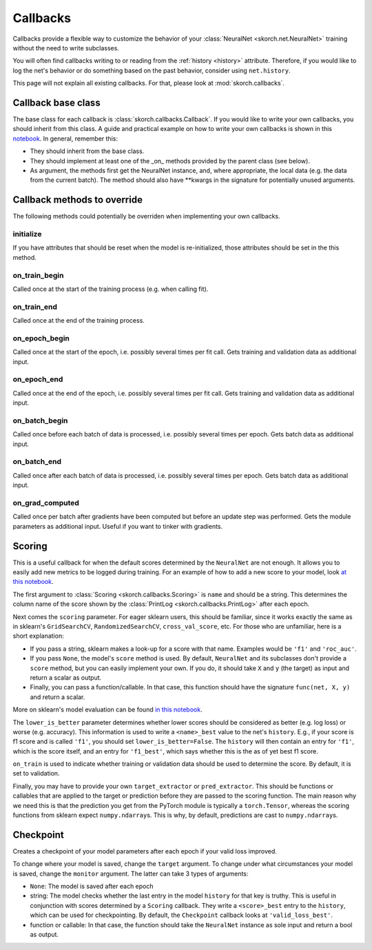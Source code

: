 =========
Callbacks
=========

Callbacks provide a flexible way to customize the behavior of your
:class:`NeuralNet <skorch.net.NeuralNet>` training without the need to
write subclasses.

You will often find callbacks writing to or reading from the
:ref:`history <history>` attribute. Therefore, if you would like to
log the net's behavior or do something based on the past behavior,
consider using ``net.history``.

This page will not explain all existing callbacks. For that, please
look at :mod:`skorch.callbacks`.

Callback base class
-------------------

The base class for each callback is :class:`skorch.callbacks.Callback`. If
you would like to write your own callbacks, you should inherit from
this class. A guide and practical example on how to write your own
callbacks is shown in this `notebook
<https://nbviewer.jupyter.org/github/dnouri/skorch/blob/master/notebooks/Advanced_Usage.ipynb#Writing-a-custom-callback>`_. In general, remember this:


* They should inherit from the base class.
* They should implement at least one of the _on_ methods provided by
  the parent class (see below).
* As argument, the methods first get the NeuralNet instance, and,
  where appropriate, the local data (e.g. the data from the current
  batch). The method should also have **kwargs in the signature for
  potentially unused arguments.

Callback methods to override
----------------------------

The following methods could potentially be overriden when implementing
your own callbacks.

initialize
^^^^^^^^^^

If you have attributes that should be reset when the model is
re-initialized, those attributes should be set in the this method.

on_train_begin
^^^^^^^^^^^^^^

Called once at the start of the training process (e.g. when calling fit).

on_train_end
^^^^^^^^^^^^

Called once at the end of the training process.

on_epoch_begin
^^^^^^^^^^^^^^

Called once at the start of the epoch, i.e. possibly several times per
fit call. Gets training and validation data as additional input.

on_epoch_end
^^^^^^^^^^^^

Called once at the end of the epoch, i.e. possibly several times per
fit call. Gets training and validation data as additional input.

on_batch_begin
^^^^^^^^^^^^^^

Called once before each batch of data is processed, i.e. possibly
several times per epoch. Gets batch data as additional input.


on_batch_end
^^^^^^^^^^^^

Called once after each batch of data is processed, i.e. possibly
several times per epoch. Gets batch data as additional input.

on_grad_computed
^^^^^^^^^^^^^^^^

Called once per batch after gradients have been computed but before an
update step was performed. Gets the module parameters as additional
input. Useful if you want to tinker with gradients.


Scoring
-------

This is a useful callback for when the default scores determined by
the ``NeuralNet`` are not enough. It allows you to easily add new
metrics to be logged during training. For an example of how to add a
new score to your model, look `at this notebook
<https://nbviewer.jupyter.org/github/dnouri/skorch/blob/master/notebooks/Basic_Usage.ipynb#Callbacks>`_.

The first argument to :class:`Scoring <skorch.callbacks.Scoring>` is
``name`` and should be a string. This determines the column name of
the score shown by the :class:`PrintLog <skorch.callbacks.PrintLog>`
after each epoch.

Next comes the ``scoring`` parameter. For eager sklearn users,
this should be familiar, since it works exactly the same as in
sklearn\'s ``GridSearchCV``, ``RandomizedSearchCV``,
``cross_val_score``, etc. For those who are unfamiliar, here is a
short explanation:

- If you pass a string, sklearn makes a look-up for a score with
  that name. Examples would be ``'f1'`` and ``'roc_auc'``.
- If you pass ``None``, the model's ``score`` method is used. By
  default, ``NeuralNet`` and its subclasses don't provide a ``score``
  method, but you can easily implement your own. If you do, it should
  take ``X`` and ``y`` (the target) as input and return a scalar as
  output.
- Finally, you can pass a function/callable. In that case, this
  function should have the signature ``func(net, X, y)`` and return a
  scalar.

More on sklearn\'s model evaluation can be found `in this notebook
<http://scikit-learn.org/stable/modules/model_evaluation.html>`_.

The ``lower_is_better`` parameter determines whether lower scores
should be considered as better (e.g. log loss) or worse
(e.g. accuracy). This information is used to write a ``<name>_best``
value to the net's ``history``. E.g., if your score is f1 score and is
called ``'f1'``, you should set ``lower_is_better=False``. The
``history`` will then contain an entry for ``'f1'``, which is the
score itself, and an entry for ``'f1_best'``, which says whether this
is the as of yet best f1 score.

``on_train`` is used to indicate whether training or validation data
should be used to determine the score. By default, it is set to
validation.

Finally, you may have to provide your own ``target_extractor`` or
``pred_extractor``. This should be functions or callables that are
applied to the target or prediction before they are passed to the
scoring function. The main reason why we need this is that the
prediction you get from the PyTorch module is typically a
``torch.Tensor``, whereas the scoring functions from sklearn
expect ``numpy.ndarray``\s. This is why, by default, predictions are
cast to ``numpy.ndarray``\s.


Checkpoint
----------

Creates a checkpoint of your model parameters after each epoch if your
valid loss improved.

To change where your model is saved, change the ``target``
argument. To change under what circumstances your model is saved,
change the ``monitor`` argument. The latter can take 3 types of
arguments:

- ``None``: The model is saved after each epoch
- string: The model checks whether the last entry in the model
  ``history`` for that key is truthy. This is useful in conjunction
  with scores determined by a ``Scoring`` callback. They write a
  ``<score>_best`` entry to the ``history``, which can be used for
  checkpointing. By default, the ``Checkpoint`` callback looks at
  ``'valid_loss_best'``.
- function or callable: In that case, the function should take the
  ``NeuralNet`` instance as sole input and return a bool as output.
